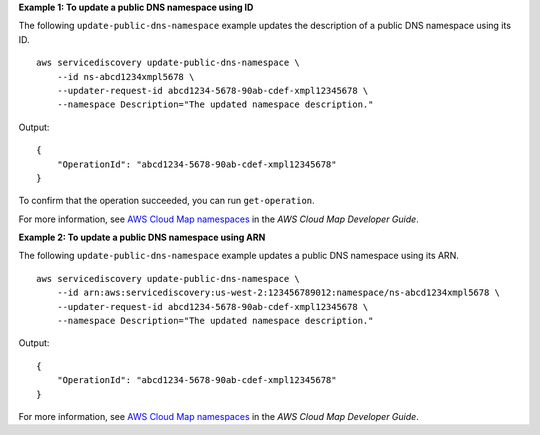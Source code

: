 **Example 1: To update a public DNS namespace using ID**

The following ``update-public-dns-namespace`` example updates the description of a public DNS namespace using its ID. ::

    aws servicediscovery update-public-dns-namespace \
        --id ns-abcd1234xmpl5678 \
        --updater-request-id abcd1234-5678-90ab-cdef-xmpl12345678 \
        --namespace Description="The updated namespace description."

Output::

    {
        "OperationId": "abcd1234-5678-90ab-cdef-xmpl12345678"
    }

To confirm that the operation succeeded, you can run ``get-operation``.

For more information, see `AWS Cloud Map namespaces <https://docs.aws.amazon.com/cloud-map/latest/dg/working-with-namespaces.html>`__ in the *AWS Cloud Map Developer Guide*.

**Example 2: To update a public DNS namespace using ARN**

The following ``update-public-dns-namespace`` example updates a public DNS namespace using its ARN. ::

    aws servicediscovery update-public-dns-namespace \
        --id arn:aws:servicediscovery:us-west-2:123456789012:namespace/ns-abcd1234xmpl5678 \
        --updater-request-id abcd1234-5678-90ab-cdef-xmpl12345678 \
        --namespace Description="The updated namespace description."

Output::

    {
        "OperationId": "abcd1234-5678-90ab-cdef-xmpl12345678"
    }

For more information, see `AWS Cloud Map namespaces <https://docs.aws.amazon.com/cloud-map/latest/dg/working-with-namespaces.html>`__ in the *AWS Cloud Map Developer Guide*.
